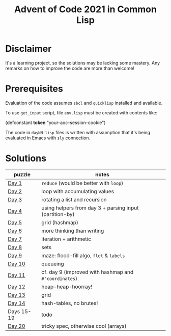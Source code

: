 #+title: Advent of Code 2021 in Common Lisp

* Disclaimer

It's a learning project, so the solutions may be lacking some mastery.  Any remarks on how to improve the code are more than welcome!

* Prerequisites

Evaluation of the code assumes =sbcl= and =quicklisp= installed and available.

To use =get_input= script, file =env.lisp= must be created with contents like:

#+begin_example lisp
(defconstant *token* "your-aoc-session-cookie")
#+end_example

The code in =dayNN.lisp= files is written with assumption that it's being evaluated in Emacs with =sly= connection.

* Solutions

| puzzle     | notes                                                   |
|------------+---------------------------------------------------------|
| [[https://gitlab.com/pkaznowski/aoc-2021-clisp/-/blob/master/01.lisp][Day 1]]      | =reduce= (would be better with =loop=)                      |
| [[https://gitlab.com/pkaznowski/aoc-2021-clisp/-/blob/master/02.lisp][Day 2]]      | loop with accumulating values                           |
| [[https://gitlab.com/pkaznowski/aoc-2021-clisp/-/blob/master/03.lisp][Day 3]]      | rotating a list and recursion                           |
| [[https://gitlab.com/pkaznowski/aoc-2021-clisp/-/blob/master/04.lisp][Day 4]]      | using helpers from day 3 + parsing input (partition-by) |
| [[https://gitlab.com/pkaznowski/aoc-2021-clisp/-/blob/master/05.lisp][Day 5]]      | grid (hashmap)                                          |
| [[https://gitlab.com/pkaznowski/aoc-2021-clisp/-/blob/master/06.lisp][Day 6]]      | more thinking than writing                              |
| [[https://gitlab.com/pkaznowski/aoc-2021-clisp/-/blob/master/07.lisp][Day 7]]      | iteration + arithmetic                                  |
| [[https://gitlab.com/pkaznowski/aoc-2021-clisp/-/blob/master/08.lisp][Day 8]]      | sets                                                    |
| [[https://gitlab.com/pkaznowski/aoc-2021-clisp/-/blob/master/09.lisp][Day 9]]      | maze: flood-fill algo, =flet= & =labels=                    |
| [[https://gitlab.com/pkaznowski/aoc-2021-clisp/-/blob/master/10.lisp][Day 10]]     | queueing                                                |
| [[https://gitlab.com/pkaznowski/aoc-2021-clisp/-/blob/master/11.lisp][Day 11]]     | cf. day 9 (improved with hashmap and =#'coordinates=)     |
| [[https://gitlab.com/pkaznowski/aoc-2021-clisp/-/blob/master/12.lisp][Day 12]]     | heap-heap-hoorray!                                      |
| [[https://gitlab.com/pkaznowski/aoc-2021-clisp/-/blob/master/13.lisp][Day 13]]     | grid                                                    |
| [[https://gitlab.com/pkaznowski/aoc-2021-clisp/-/blob/master/14.lisp][Day 14]]     | hash-tables, no brutes!                                 |
| Days 15-19 | todo                                                    |
| [[https://gitlab.com/pkaznowski/aoc-2021-clisp/-/blob/master/20.lisp][Day 20]]     | tricky spec, otherwise cool (arrays)                    |
